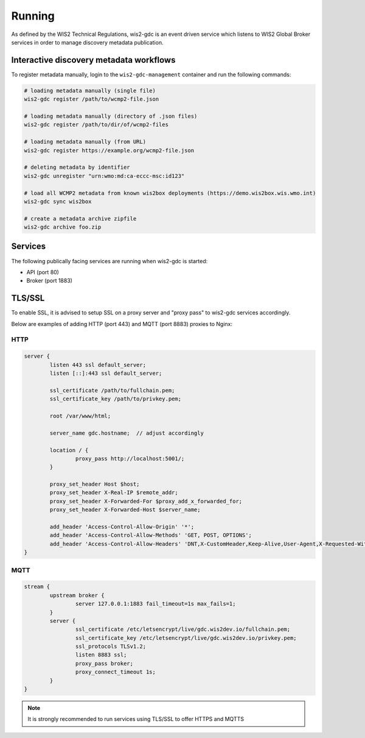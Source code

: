 .. _running:

Running
=======

As defined by the WIS2 Technical Regulations, wis2-gdc is an event driven service which listens to WIS2 Global Broker services in order to manage discovery metadata publication.

Interactive discovery metadata workflows
----------------------------------------

To register metadata manually, login to the ``wis2-gdc-management`` container and run the following commands:

.. code-block::

   # loading metadata manually (single file)
   wis2-gdc register /path/to/wcmp2-file.json

   # loading metadata manually (directory of .json files)
   wis2-gdc register /path/to/dir/of/wcmp2-files

   # loading metadata manually (from URL)
   wis2-gdc register https://example.org/wcmp2-file.json

   # deleting metadata by identifier
   wis2-gdc unregister "urn:wmo:md:ca-eccc-msc:id123"

   # load all WCMP2 metadata from known wis2box deployments (https://demo.wis2box.wis.wmo.int)
   wis2-gdc sync wis2box

   # create a metadata archive zipfile
   wis2-gdc archive foo.zip

Services
--------

The following publically facing services are running when wis2-gdc is started:

- API (port 80)
- Broker (port 1883)

TLS/SSL
-------

To enable SSL, it is advised to setup SSL on a proxy server and "proxy pass" to wis2-gdc services accordingly.

Below are examples of adding HTTP (port 443) and MQTT (port 8883) proxies to Nginx:

HTTP
^^^^

.. code-block:: nginx

   server {
           listen 443 ssl default_server;
           listen [::]:443 ssl default_server;
   
           ssl_certificate /path/to/fullchain.pem;
           ssl_certificate_key /path/to/privkey.pem;
   
           root /var/www/html;
   
           server_name gdc.hostname;  // adjust accordingly
   
           location / {
                   proxy_pass http://localhost:5001/;
           }
   
           proxy_set_header Host $host;
           proxy_set_header X-Real-IP $remote_addr;
           proxy_set_header X-Forwarded-For $proxy_add_x_forwarded_for;
           proxy_set_header X-Forwarded-Host $server_name;
   
           add_header 'Access-Control-Allow-Origin' '*';
           add_header 'Access-Control-Allow-Methods' 'GET, POST, OPTIONS';
           add_header 'Access-Control-Allow-Headers' 'DNT,X-CustomHeader,Keep-Alive,User-Agent,X-Requested-With,If-Modified-Since,Cache-Control,Content-Type';
   }

MQTT
^^^^

.. code-block:: nginx

   stream {
           upstream broker {
                   server 127.0.0.1:1883 fail_timeout=1s max_fails=1;
           }
           server {
                   ssl_certificate /etc/letsencrypt/live/gdc.wis2dev.io/fullchain.pem;
                   ssl_certificate_key /etc/letsencrypt/live/gdc.wis2dev.io/privkey.pem;
                   ssl_protocols TLSv1.2;
                   listen 8883 ssl;
                   proxy_pass broker;
                   proxy_connect_timeout 1s;
           }
   }

.. note::

   It is strongly recommended to run services using TLS/SSL to offer HTTPS and MQTTS
